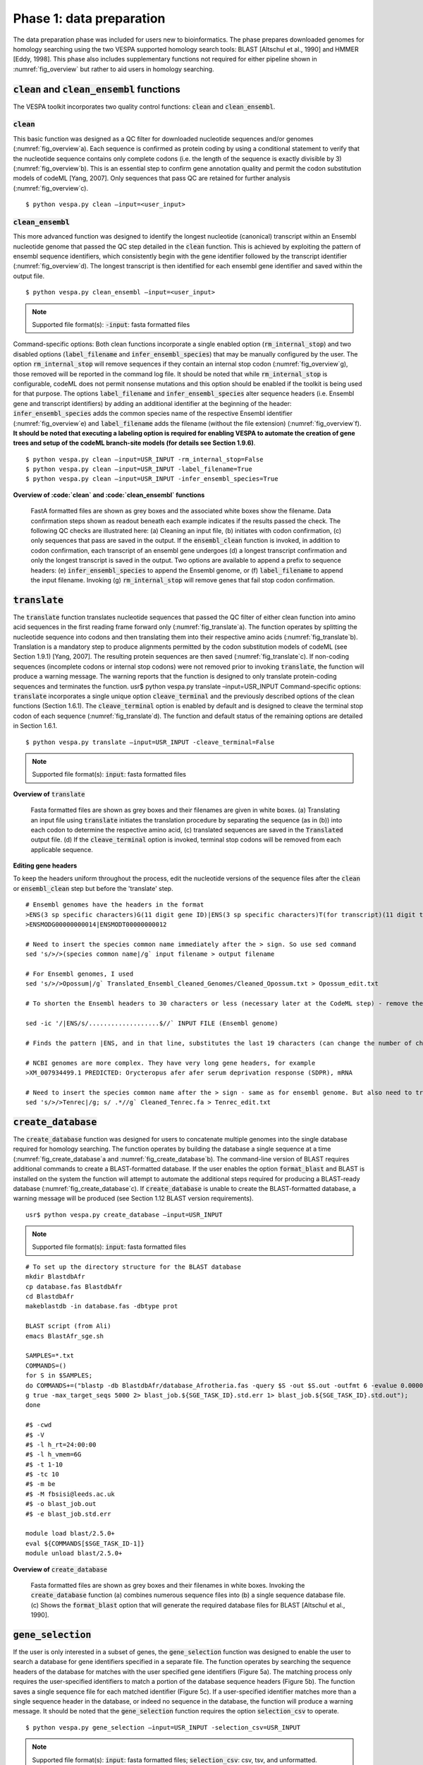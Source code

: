 *************************
Phase 1: data preparation
*************************

The data preparation phase was included for users new to bioinformatics. The phase prepares downloaded genomes for homology searching using the two VESPA supported homology search tools: BLAST [Altschul et al., 1990] and HMMER [Eddy, 1998]. This phase also includes supplementary functions not required for either pipeline shown in :numref:`fig_overview` but rather to aid users in homology searching.

:code:`clean` and :code:`clean_ensembl` functions
=================================================

The VESPA toolkit incorporates two quality control functions: :code:`clean` and :code:`clean_ensembl`.

:code:`clean`
-------------

This basic function was designed as a QC filter for downloaded nucleotide sequences and/or genomes (:numref:`fig_overview`\a). Each sequence is confirmed as protein coding by using a conditional statement to verify that the nucleotide sequence contains only complete codons (i.e. the length of the sequence is exactly divisible by 3) (:numref:`fig_overview`\b). This is an essential step to confirm gene annotation quality and permit the codon substitution models of codeML [Yang, 2007]. Only sequences that pass QC are retained for further analysis (:numref:`fig_overview`\c).
::

    $ python vespa.py clean –input=<user_input>

:code:`clean_ensembl`
---------------------

This more advanced function was designed to identify the longest nucleotide (canonical) transcript within an Ensembl nucleotide genome that passed the QC step detailed in the :code:`clean` function. This is achieved by exploiting the pattern of ensembl sequence identifiers, which consistently begin with the gene identifier followed by the transcript identifier (:numref:`fig_overview`\d). The longest transcript is then identified for each ensembl gene identifier and saved within the output file.
::

    $ python vespa.py clean_ensembl –input=<user_input>

.. note::

    Supported file format(s): :code:`-input`: fasta formatted files


Command-specific options: Both clean functions incorporate a single enabled option (:code:`rm_internal_stop`) and two disabled options (:code:`label_filename` and :code:`infer_ensembl_species`) that may be manually configured by the user. The option :code:`rm_internal_stop` will remove sequences if they contain an internal stop codon (:numref:`fig_overview`\g), those removed will be reported in the command log file. It should be noted that while :code:`rm_internal_stop` is configurable, codeML does not permit nonsense mutations and this option should be enabled if the toolkit is being used for that purpose. The options :code:`label_filename` and :code:`infer_ensembl_species` alter sequence headers (i.e. Ensembl gene and transcript identifiers) by adding an additional identifier at the beginning of the header: :code:`infer_ensembl_species` adds the common species name of the respective Ensembl identifier (:numref:`fig_overview`\e) and :code:`label_filename` adds the filename (without the file extension) (:numref:`fig_overview`\f). **It should be noted that executing a labeling option is required for enabling VESPA to automate the creation of gene trees and setup of the codeML branch-site models (for details see Section 1.9.6)**.
::

    $ python vespa.py clean –input=USR_INPUT -rm_internal_stop=False
    $ python vespa.py clean –input=USR_INPUT -label_filename=True
    $ python vespa.py clean –input=USR_INPUT -infer_ensembl_species=True

**Overview of :code:`clean` and :code:`clean_ensembl` functions**

.. _fig_overview:
.. figure:: images/overview.png

    FastA formatted files are shown as grey boxes and the associated white boxes show the filename. Data confirmation steps shown as readout beneath each example indicates if the results passed the check. The following QC checks are illustrated here: (a) Cleaning an input file, (b) initiates with codon confirmation, (c) only sequences that pass are saved in the output. If the :code:`ensembl_clean` function is invoked, in addition to codon confirmation, each transcript of an ensembl gene undergoes (d) a longest transcript confirmation and only the longest transcript is saved in the output. Two options are available to append a prefix to sequence headers: (e) :code:`infer_ensembl_species` to append the Ensembl genome, or (f) :code:`label_filename` to append the input filename. Invoking (g) :code:`rm_internal_stop` will remove genes that fail stop codon confirmation.

:code:`translate`
=================

The :code:`translate` function translates nucleotide sequences that passed the QC filter of either clean function into amino acid sequences in the first reading frame forward only (:numref:`fig_translate`\a). The function operates by splitting the nucleotide sequence into codons and then translating them into their respective amino acids (:numref:`fig_translate`\b). Translation is a mandatory step to produce alignments permitted by the codon substitution models of codeML (see Section 1.9.1) [Yang, 2007]. The resulting protein sequences are then saved (:numref:`fig_translate`\c). If non-coding sequences (incomplete codons or internal stop codons) were not removed prior to invoking :code:`translate`, the function will produce a warning message. The warning reports that the function is designed to only translate protein-coding sequences and terminates the function. 
usr$ python vespa.py translate  –input=USR_INPUT
Command-specific options: :code:`translate` incorporates a single unique option :code:`cleave_terminal` and the previously described options of the clean functions (Section 1.6.1). The :code:`cleave_terminal` option is enabled by default and is designed to cleave the terminal stop codon of each sequence (:numref:`fig_translate`\d). The function and default status of the remaining options are detailed in Section 1.6.1.
::

    $ python vespa.py translate –input=USR_INPUT -cleave_terminal=False

.. note::

    Supported file format(s): :code:`input`: fasta formatted files

**Overview of** :code:`translate`


.. _fig_translate:
.. figure:: images/translate.png

    Fasta formatted files are shown as grey boxes and their filenames are given in white boxes. (a) Translating an input file using :code:`translate` initiates the translation procedure by separating the sequence (as in (b)) into each codon to determine the respective amino acid, (c) translated sequences are saved in the :code:`Translated` output file. (d) If the :code:`cleave_terminal` option is invoked, terminal stop codons will be removed from each applicable sequence.

**Editing gene headers**

To keep the headers uniform throughout the process, edit the nucleotide versions of the sequence files after the :code:`clean` or :code:`ensembl_clean` step but before the 'translate' step.
::

    # Ensembl genomes have the headers in the format
    >ENS(3 sp specific characters)G(11 digit gene ID)|ENS(3 sp specific characters)T(for transcript)(11 digit trans riot ID which may or may not be identical to gene ID). For eg
    >ENSMODG00000000014|ENSMODT00000000012

    # Need to insert the species common name immediately after the > sign. So use sed command
    sed 's/>/>(species common name|/g` input filename > output filename

    # For Ensembl genomes, I used 
    sed 's/>/>Opossum|/g` Translated_Ensembl_Cleaned_Genomes/Cleaned_Opossum.txt > Opossum_edit.txt

    # To shorten the Ensembl headers to 30 characters or less (necessary later at the CodeML step) - remove the transcript ID from the gene headers - do this only after the :code:`clean` or :code:`ensembl_clean` step!!

    sed -ic '/|ENS/s/...................$//` INPUT FILE (Ensembl genome)

    # Finds the pattern |ENS, and in that line, substitutes the last 19 characters (can change the number of characters here if needed) with nothing. -ic means it modifies the files and makes a backup copy of the original file. 

    # NCBI genomes are more complex. They have very long gene headers, for example
    >XM_007934499.1 PREDICTED: Orycteropus afer afer serum deprivation response (SDPR), mRNA

    # Need to insert the species common name after the > sign - same as for ensembl genome. But also need to truncate the header after the XM id, i.e., after the first white space. So use “.*” which is the wildcard after a space, and say substitute everything that comes after a space to nothing. s/ .*//g
    sed 's/>/>Tenrec|/g; s/ .*//g` Cleaned_Tenrec.fa > Tenrec_edit.txt


:code:`create_database`
=======================

The :code:`create_database` function was designed for users to concatenate multiple genomes into the single database required for homology searching. The function operates by building the database a single sequence at a time (:numref:`fig_create_database`\a and :numref:`fig_create_database`\b). The command-line version of BLAST requires additional commands to create a BLAST-formatted database. If the user enables the option :code:`format_blast` and BLAST is installed on the system the function will attempt to automate the additional steps required for producing a BLAST-ready database (:numref:`fig_create_database`\c). If :code:`create_database` is unable to create the BLAST-formatted database, a warning message will be produced (see Section 1.12 BLAST version requirements).
::

    usr$ python vespa.py create_database –input=USR_INPUT

.. note::

    Supported file format(s): :code:`input`: fasta formatted files

::

    # To set up the directory structure for the BLAST database
    mkdir BlastdbAfr
    cp database.fas BlastdbAfr
    cd BlastdbAfr
    makeblastdb -in database.fas -dbtype prot

    BLAST script (from Ali)
    emacs BlastAfr_sge.sh

    SAMPLES=*.txt
    COMMANDS=()
    for S in $SAMPLES;
    do COMMANDS+=("blastp -db BlastdbAfr/database_Afrotheria.fas -query $S -out $S.out -outfmt 6 -evalue 0.0000001 -seg yes -soft_maskin\                       
    g true -max_target_seqs 5000 2> blast_job.${SGE_TASK_ID}.std.err 1> blast_job.${SGE_TASK_ID}.std.out");
    done

    #$ -cwd
    #$ -V
    #$ -l h_rt=24:00:00
    #$ -l h_vmem=6G
    #$ -t 1-10
    #$ -tc 10
    #$ -m be
    #$ -M fbsisi@leeds.ac.uk
    #$ -o blast_job.out
    #$ -e blast_job.std.err

    module load blast/2.5.0+
    eval ${COMMANDS[$SGE_TASK_ID-1]}
    module unload blast/2.5.0+

**Overview of** :code:`create_database`

.. _fig_create_database:
.. figure:: images/create_database.png

    Fasta formatted files are shown as grey boxes and their filenames in white boxes. Invoking the :code:`create_database` function (a) combines numerous sequence files into (b) a single sequence database file. (c) Shows the :code:`format_blast` option that will generate the required database files for BLAST [Altschul et al., 1990].


:code:`gene_selection`
======================

If the user is only interested in a subset of genes, the :code:`gene_selection` function was designed to enable the user to search a database for gene identifiers specified in a separate file. The function operates by searching the sequence headers of the database for matches with the user specified gene identifiers (Figure 5a). The matching process only requires the user-specified identifiers to match a portion of the database sequence headers (Figure 5b). The function saves a single sequence file for each matched identifier (Figure 5c). If a user-specified identifier matches more than a single sequence header in the database, or indeed no sequence in the database, the function will produce a warning message. It should be noted that the :code:`gene_selection` function requires the option :code:`selection_csv` to operate.
::

    $ python vespa.py gene_selection –input=USR_INPUT -selection_csv=USR_INPUT

.. note::

    Supported file format(s): :code:`input`: fasta formatted files; :code:`selection_csv`: csv, tsv, and unformatted.

**Overview of** :code:`gene_selection` **function**

.. _fig_gene_selection:
.. figure:: images/gene_selection.png

    FastA formatted files are shown as grey boxes and their filenames in white boxes. Data confirmation steps indicate if the results passed the check. (a) The :code:`gene_selection` function requires two files to operate: a database (Human.fasta) and a user specified gene identifiers file (genes.csv). (b) The function operates using header confirmation to identify sequences in the database that match to those specified by the user. (c) The output of the function is a single sequence file for each user specified genes found. 


Supplementary functions
=======================

The VESPA toolkit also incorporates three supplementary functions that were designed to aid users in potential data manipulations required for homology searching: :code:`rev_complement`, :code:`individual_sequences`, and :code:`split_sequences`.
The :code:`rev_complement` function: This function was designed for users to return the reverse complement of nucleotide sequences. Depending on the desired use, it is recommended that the user run the QC filter of the clean functions either preceding or proceeding the :code:`rev_complement` function.
::

    $ python vespa.py rev_complement –input=USR_INPUT

.. note::

    Supported file format(s): :code:`input`: fasta formatted files

Command-specific options: The :code:`rev_complement` function incorporates the two labeling options of the clean functions (previously described in Section 1.6.1). It should be noted that the option :code:`rm_internal_stop` was not included in this function.

The :code:`individual_sequences` function: This function was designed for users to separate files/directories housing large collections of sequences (i.e. genome file(s) and database files) into individual sequence files.
::

    $ python vespa.py individual_sequences –input=USR_INPUT

.. note::

    Supported file format(s): :code:`input`: fasta formatted files

The :code:`split_sequences` function: This function was designed for users to separate files/ directories housing large collections of sequences (i.e. genome file(s) and database files) into sequence files that house a specified number of sequences. The number of sequences in each output file may be specified using the :code:`split_number` option; otherwise the default value of 100 is used. 
::

    $ python vespa.py split_sequences –input=USR_INPUT –split_number=USR_DEF

.. note::

    Supported file format(s): :code:`input`: fasta formatted files
